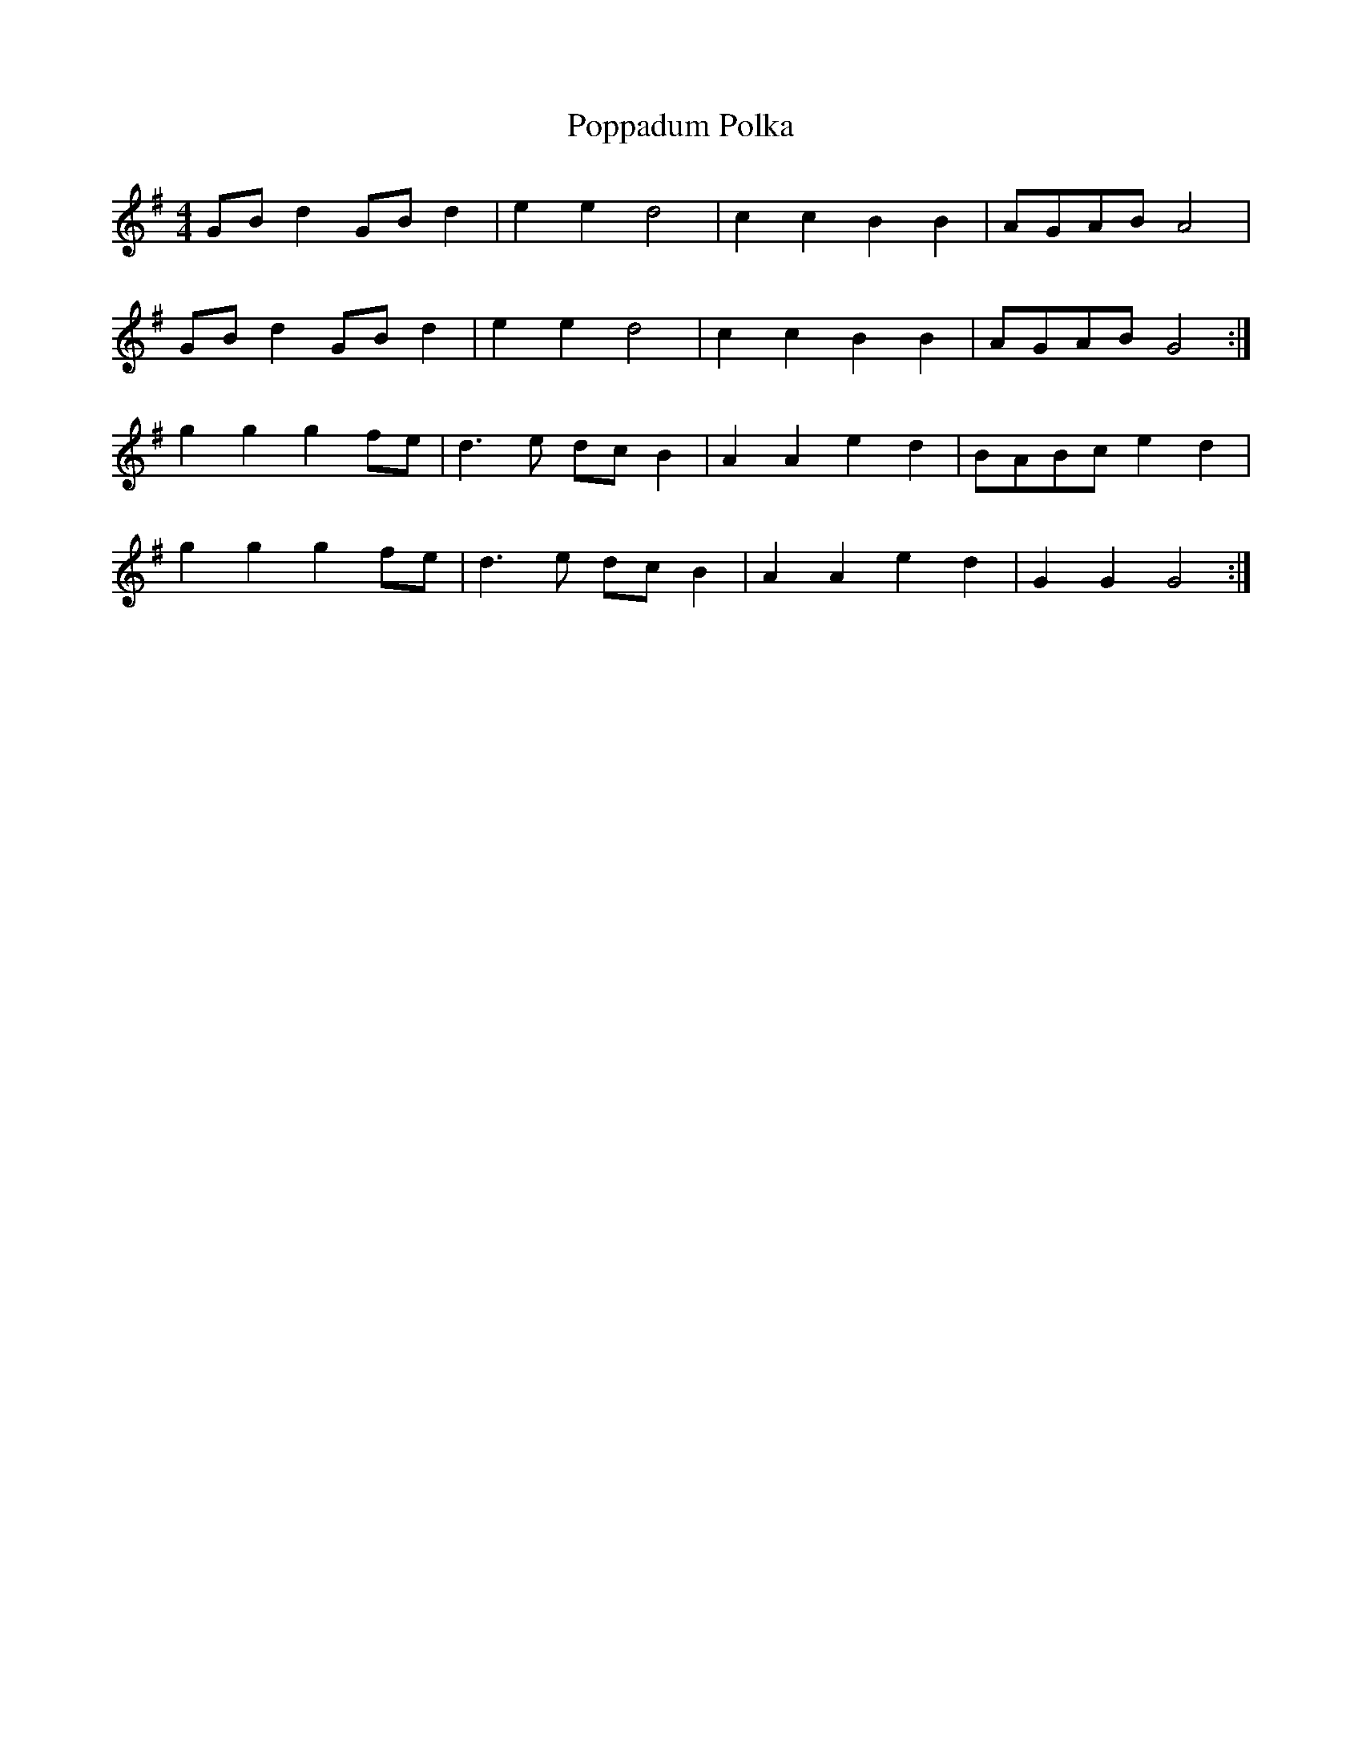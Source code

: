 X:452
T:Poppadum Polka
M:4/4
L:1/8
K:G
GB d2 GB d2 | e2 e2 d4 | c2 c2 B2 B2 | AGAB A4 |
GB d2 GB d2 | e2 e2 d4 | c2 c2 B2 B2 | AGAB G4 :|
g2 g2 g2 fe | d3 e dc B2 | A2 A2 e2 d2 | BABc e2 d2 |
g2 g2 g2 fe | d3 e dc B2 | A2 A2 e2 d2 | G2 G2 G4 :|
